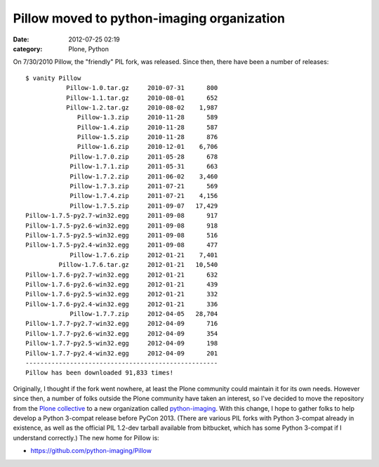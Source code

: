 Pillow moved to python-imaging organization
###########################################
:date: 2012-07-25 02:19
:category: Plone, Python

.. raw:: html

   <p>

On 7/30/2010 Pillow, the "friendly" PIL fork, was released. Since then,
there have been a number of releases:

::

    $ vanity Pillow
               Pillow-1.0.tar.gz     2010-07-31      800
               Pillow-1.1.tar.gz     2010-08-01      652
               Pillow-1.2.tar.gz     2010-08-02    1,987
                  Pillow-1.3.zip     2010-11-28      589
                  Pillow-1.4.zip     2010-11-28      587
                  Pillow-1.5.zip     2010-11-28      876
                  Pillow-1.6.zip     2010-12-01    6,706
                Pillow-1.7.0.zip     2011-05-28      678
                Pillow-1.7.1.zip     2011-05-31      663
                Pillow-1.7.2.zip     2011-06-02    3,460
                Pillow-1.7.3.zip     2011-07-21      569
                Pillow-1.7.4.zip     2011-07-21    4,156
                Pillow-1.7.5.zip     2011-09-07   17,429
    Pillow-1.7.5-py2.7-win32.egg     2011-09-08      917
    Pillow-1.7.5-py2.6-win32.egg     2011-09-08      918
    Pillow-1.7.5-py2.5-win32.egg     2011-09-08      516
    Pillow-1.7.5-py2.4-win32.egg     2011-09-08      477
                Pillow-1.7.6.zip     2012-01-21    7,401
             Pillow-1.7.6.tar.gz     2012-01-21   10,540
    Pillow-1.7.6-py2.7-win32.egg     2012-01-21      632
    Pillow-1.7.6-py2.6-win32.egg     2012-01-21      439
    Pillow-1.7.6-py2.5-win32.egg     2012-01-21      332
    Pillow-1.7.6-py2.4-win32.egg     2012-01-21      336
                Pillow-1.7.7.zip     2012-04-05   28,704
    Pillow-1.7.7-py2.7-win32.egg     2012-04-09      716
    Pillow-1.7.7-py2.6-win32.egg     2012-04-09      354
    Pillow-1.7.7-py2.5-win32.egg     2012-04-09      198
    Pillow-1.7.7-py2.4-win32.egg     2012-04-09      201
    ----------------------------------------------------
    Pillow has been downloaded 91,833 times!

Originally, I thought if the fork went nowhere, at least the Plone
community could maintain it for its own needs. However since then, a
number of folks outside the Plone community have taken an interest, so
I've decided to move the repository from the `Plone collective`_ to a
new organization called `python-imaging`_. With this change, I hope to
gather folks to help develop a Python 3-compat release before PyCon
2013. (There are various PIL forks with Python 3-compat already in
existence, as well as the official PIL 1.2-dev tarball available from
bitbucket, which has some Python 3-compat if I understand correctly.)
The new home for Pillow is:

-  `https://github.com/python-imaging/Pillow`_

.. raw:: html

   </p>

.. _Plone collective: http://github.com/collective
.. _python-imaging: http://github.com/python-imaging
.. _`https://github.com/python-imaging/Pillow`: https://github.com/python-imaging/Pillow
